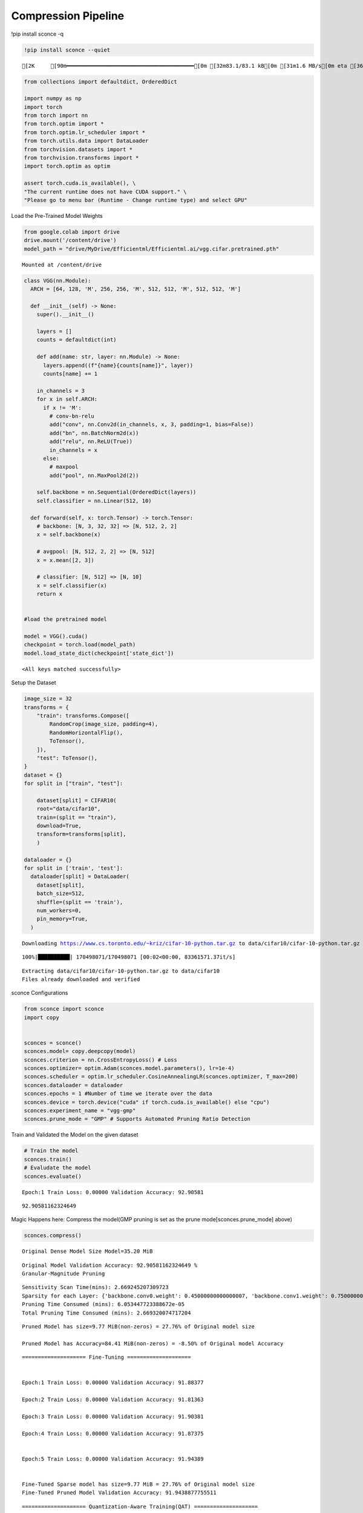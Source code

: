 ===============================
 Compression Pipeline
===============================

!pip install sconce -q

.. code:: ipython3

    !pip install sconce --quiet


.. parsed-literal::

    [2K     [90m━━━━━━━━━━━━━━━━━━━━━━━━━━━━━━━━━━━━━━━━[0m [32m83.1/83.1 kB[0m [31m1.6 MB/s[0m eta [36m0:00:00[0m

.. code:: ipython3

    from collections import defaultdict, OrderedDict
    
    import numpy as np
    import torch
    from torch import nn
    from torch.optim import *
    from torch.optim.lr_scheduler import *
    from torch.utils.data import DataLoader
    from torchvision.datasets import *
    from torchvision.transforms import *
    import torch.optim as optim
    
    assert torch.cuda.is_available(), \
    "The current runtime does not have CUDA support." \
    "Please go to menu bar (Runtime - Change runtime type) and select GPU"

Load the Pre-Trained Model Weights

.. code:: ipython3

    from google.colab import drive
    drive.mount('/content/drive')
    model_path = "drive/MyDrive/Efficientml/Efficientml.ai/vgg.cifar.pretrained.pth"


.. parsed-literal::

    Mounted at /content/drive


.. code:: ipython3

    
    class VGG(nn.Module):
      ARCH = [64, 128, 'M', 256, 256, 'M', 512, 512, 'M', 512, 512, 'M']
    
      def __init__(self) -> None:
        super().__init__()
    
        layers = []
        counts = defaultdict(int)
    
        def add(name: str, layer: nn.Module) -> None:
          layers.append((f"{name}{counts[name]}", layer))
          counts[name] += 1
    
        in_channels = 3
        for x in self.ARCH:
          if x != 'M':
            # conv-bn-relu
            add("conv", nn.Conv2d(in_channels, x, 3, padding=1, bias=False))
            add("bn", nn.BatchNorm2d(x))
            add("relu", nn.ReLU(True))
            in_channels = x
          else:
            # maxpool
            add("pool", nn.MaxPool2d(2))
    
        self.backbone = nn.Sequential(OrderedDict(layers))
        self.classifier = nn.Linear(512, 10)
    
      def forward(self, x: torch.Tensor) -> torch.Tensor:
        # backbone: [N, 3, 32, 32] => [N, 512, 2, 2]
        x = self.backbone(x)
    
        # avgpool: [N, 512, 2, 2] => [N, 512]
        x = x.mean([2, 3])
    
        # classifier: [N, 512] => [N, 10]
        x = self.classifier(x)
        return x
    
    
    #load the pretrained model
    
    model = VGG().cuda()
    checkpoint = torch.load(model_path)
    model.load_state_dict(checkpoint['state_dict'])




.. parsed-literal::

    <All keys matched successfully>



Setup the Dataset

.. code:: ipython3

    image_size = 32
    transforms = {
        "train": transforms.Compose([
            RandomCrop(image_size, padding=4),
            RandomHorizontalFlip(),
            ToTensor(),
        ]),
        "test": ToTensor(),
    }
    dataset = {}
    for split in ["train", "test"]:
    
        dataset[split] = CIFAR10(
        root="data/cifar10",
        train=(split == "train"),
        download=True,
        transform=transforms[split],
        )
    
    dataloader = {}
    for split in ['train', 'test']:
      dataloader[split] = DataLoader(
        dataset[split],
        batch_size=512,
        shuffle=(split == 'train'),
        num_workers=0,
        pin_memory=True,
      )
    
    



.. parsed-literal::

    Downloading https://www.cs.toronto.edu/~kriz/cifar-10-python.tar.gz to data/cifar10/cifar-10-python.tar.gz


.. parsed-literal::

    100%|██████████| 170498071/170498071 [00:02<00:00, 83361571.37it/s]


.. parsed-literal::

    Extracting data/cifar10/cifar-10-python.tar.gz to data/cifar10
    Files already downloaded and verified


sconce Configurations

.. code:: ipython3

    from sconce import sconce
    import copy
    
    
    sconces = sconce()
    sconces.model= copy.deepcopy(model)
    sconces.criterion = nn.CrossEntropyLoss() # Loss
    sconces.optimizer= optim.Adam(sconces.model.parameters(), lr=1e-4)
    sconces.scheduler = optim.lr_scheduler.CosineAnnealingLR(sconces.optimizer, T_max=200)
    sconces.dataloader = dataloader
    sconces.epochs = 1 #Number of time we iterate over the data
    sconces.device = torch.device("cuda" if torch.cuda.is_available() else "cpu")
    sconces.experiment_name = "vgg-gmp"
    sconces.prune_mode = "GMP" # Supports Automated Pruning Ratio Detection



.. parsed-literal::


Train and Validated the Model on the given dataset

.. code:: ipython3

    # Train the model
    sconces.train()
    # Evaludate the model
    sconces.evaluate()


.. parsed-literal::

    Epoch:1 Train Loss: 0.00000 Validation Accuracy: 92.90581



.. parsed-literal::

    92.90581162324649



Magic Happens here: Compress the model(GMP pruning is set as the prune
mode[sconces.prune_mode] above)

.. code:: ipython3

    sconces.compress()


.. parsed-literal::

    
    Original Dense Model Size Model=35.20 MiB


.. parsed-literal::

    Original Model Validation Accuracy: 92.90581162324649 %
    Granular-Magnitude Pruning


.. parsed-literal::

    Sensitivity Scan Time(mins): 2.669245207309723
    Sparsity for each Layer: {'backbone.conv0.weight': 0.45000000000000007, 'backbone.conv1.weight': 0.7500000000000002, 'backbone.conv2.weight': 0.7000000000000002, 'backbone.conv3.weight': 0.6500000000000001, 'backbone.conv4.weight': 0.6000000000000002, 'backbone.conv5.weight': 0.7000000000000002, 'backbone.conv6.weight': 0.7000000000000002, 'backbone.conv7.weight': 0.8500000000000002, 'classifier.weight': 0.9500000000000003}
    Pruning Time Consumed (mins): 6.053447723388672e-05
    Total Pruning Time Consumed (mins): 2.669320074717204

.. parsed-literal::

    
    Pruned Model has size=9.77 MiB(non-zeros) = 27.76% of Original model size
   
    Pruned Model has Accuracy=84.41 MiB(non-zeros) = -8.50% of Original model Accuracy

.. parsed-literal::
     
    ==================== Fine-Tuning ====================


    Epoch:1 Train Loss: 0.00000 Validation Accuracy: 91.88377

    Epoch:2 Train Loss: 0.00000 Validation Accuracy: 91.81363

    Epoch:3 Train Loss: 0.00000 Validation Accuracy: 91.90381

    Epoch:4 Train Loss: 0.00000 Validation Accuracy: 91.87375


    Epoch:5 Train Loss: 0.00000 Validation Accuracy: 91.94389


    Fine-Tuned Sparse model has size=9.77 MiB = 27.76% of Original model size
    Fine-Tuned Pruned Model Validation Accuracy: 91.9438877755511

.. parsed-literal::
    ==================== Quantization-Aware Training(QAT) ====================

    train:   0%|          | 0/98 [00:00<?, ?it/s]

    Epoch:1 Train Loss: 0.00000 Validation Accuracy: 92.02405

    Epoch:2 Train Loss: 0.00000 Validation Accuracy: 92.05411

    Epoch:3 Train Loss: 0.00000 Validation Accuracy: 92.04409

    Epoch:4 Train Loss: 0.00000 Validation Accuracy: 92.02405

    Epoch:5 Train Loss: 0.00000 Validation Accuracy: 92.05411



.. parsed-literal::

    
     
    ============================== Comparison Table ==============================
    +---------------------+----------------+--------------+-----------------+
    |                     | Original Model | Pruned Model | Quantized Model |
    +---------------------+----------------+--------------+-----------------+
    | Latency (ms/sample) |      37.0      |     24.2     |       19.2      |
    |     Accuracy (%)    |     92.906     |    91.944    |      92.044     |
    |      Params (M)     |      9.23      |     2.56     |        *        |
    |      Size (MiB)     |     36.949     |    36.949    |      9.293      |
    |       MAC (M)       |      606       |     606      |        *        |
    +---------------------+----------------+--------------+-----------------+


**Channel-Wise Pruning**

.. code:: ipython3

    sconces = sconce()
    sconces.model= copy.deepcopy(model)
    sconces.criterion = nn.CrossEntropyLoss() # Loss
    sconces.optimizer= optim.Adam(sconces.model.parameters(), lr=1e-4)
    sconces.scheduler = optim.lr_scheduler.CosineAnnealingLR(sconces.optimizer, T_max=200)
    sconces.dataloader = dataloader
    sconces.epochs = 1 #Number of time we iterate over the data
    sconces.device = torch.device("cuda" if torch.cuda.is_available() else "cpu")
    sconces.experiment_name = "vgg-cwp"
    sconces.prune_mode = "CWP" # Supports Automated Pruning Ratio Detection


.. code:: ipython3

    # Compress the model Channel-Wise
    sconces.compress()


.. parsed-literal::

    
    Original Dense Model Size Model=35.20 MiB


.. parsed-literal::

    Original Model Validation Accuracy: 93.13627254509018 %
    
     Channel-Wise Pruning


.. parsed-literal::

    Sensitivity Scan Time(mins): 5.477794349193573
    Sparsity for each Layer: {'backbone.conv0.weight': 0.40000000000000013, 'backbone.conv1.weight': 0.15000000000000002, 'backbone.conv2.weight': 0.1, 'backbone.conv3.weight': 0.15000000000000002, 'backbone.conv4.weight': 0.1, 'backbone.conv5.weight': 0.1, 'backbone.conv6.weight': 0.20000000000000004} 
    
    
    
    Pruning Time Consumed (mins): 0.0017029960950215657
    Total Pruning Time Consumed (mins): 5.479498942693074


.. parsed-literal::

    
    Pruned Model has size=27.21 MiB(non-zeros) = 77.29% of Original model size
    Pruned Model has Accuracy=69.00 MiB(non-zeros) = -24.14% of Original model Accuracy


.. parsed-literal::
     
    ==================== Fine-Tuning ====================

    Epoch:1 Train Loss: 0.00000 Validation Accuracy: 91.24248

    Epoch:2 Train Loss: 0.00000 Validation Accuracy: 91.30261

    Epoch:3 Train Loss: 0.00000 Validation Accuracy: 91.46293

    Epoch:4 Train Loss: 0.00000 Validation Accuracy: 91.46293

    Epoch:5 Train Loss: 0.00000 Validation Accuracy: 91.51303


.. parsed-literal::

    Fine-Tuned Sparse model has size=27.21 MiB = 77.29% of Original model size
    Fine-Tuned Pruned Model Validation Accuracy: 91.51302605210421
    
     
 


.. parsed-literal::
    ==================== Quantization-Aware Training(QAT) ====================

    Epoch:1 Train Loss: 0.00000 Validation Accuracy: 91.63327

    Epoch:2 Train Loss: 0.00000 Validation Accuracy: 91.57315

    Epoch:3 Train Loss: 0.00000 Validation Accuracy: 91.53307

    Epoch:4 Train Loss: 0.00000 Validation Accuracy: 91.55311

    Epoch:5 Train Loss: 0.00000 Validation Accuracy: 91.48297

.. parsed-literal::

    
     
    ============================== Comparison Table ==============================
    +---------------------+----------------+--------------+-----------------+
    |                     | Original Model | Pruned Model | Quantized Model |
    +---------------------+----------------+--------------+-----------------+
    | Latency (ms/sample) |      25.0      |     20.0     |       14.5      |
    |     Accuracy (%)    |     93.136     |    91.513    |      91.443     |
    |      Params (M)     |      9.23      |     7.13     |        *        |
    |      Size (MiB)     |     36.949     |    28.565    |      7.193      |
    |       MAC (M)       |      606       |     451      |        *        |
    +---------------------+----------------+--------------+-----------------+


**Venum Pruning a better version of Wanda Pruning**

.. code:: ipython3

    # from sconce import sconce
    
    # sconces = sconce()
    # sconces.model = copy.deepcopy(model)
    # sconces.criterion = nn.CrossEntropyLoss()  # Loss
    # sconces.optimizer = optim.Adam(sconces.model.parameters(), lr=1e-4)
    # sconces.scheduler = optim.lr_scheduler.CosineAnnealingLR(sconces.optimizer, T_max=200)
    # sconces.dataloader = dataloader
    # sconces.device = torch.device("cuda" if torch.cuda.is_available() else "cpu")
    # sconces.experiment_name = "vgg-venum"
    # sconces.prune_mode = "venum"  # Supports Automated Pruning Ratio Detection
    # sconces.compress()


.. parsed-literal::

    
    Original Dense Model Size Model=35.20 MiB

                                                         

.. parsed-literal::

    Original Model Validation Accuracy: 93.13627254509018 %
    
     Venum Pruning



.. parsed-literal::

    Sensitivity Scan Time(secs): 114.05389285087585
    Sparsity for each Layer: {'backbone.conv0.weight': 0.30000000000000004, 'backbone.conv1.weight': 0.45000000000000007, 'backbone.conv2.weight': 0.45000000000000007, 'backbone.conv3.weight': 0.5500000000000002, 'backbone.conv4.weight': 0.6000000000000002, 'backbone.conv5.weight': 0.7000000000000002, 'backbone.conv6.weight': 0.7500000000000002, 'backbone.conv7.weight': 0.8500000000000002, 'classifier.weight': 0.9500000000000003}
    Pruning Time Consumed (secs): 1701416101.321775
    Total Pruning Time Consumed (mins): 2.8907041509946185


                                                         

.. parsed-literal::

    
    Pruned Model has size=9.94 MiB(non-zeros) = 28.22% of Original model size


                                                         

.. parsed-literal::
    
     ................. Comparison Table  .................
                    Original        Pruned          Reduction Ratio
    Latency (ms)    5.9             5.8             1.0            
    MACs (M)        606             606             1.0            
    Param (M)       9.23            2.6             3.5            
    Accuracies (%)  93.136          87.735          -5.401         
    Fine-Tuned Sparse model has size=9.94 MiB = 28.22% of Original model size
    Fine-Tuned Pruned Model Validation Accuracy: 87.73547094188376


Spiking Neural Network Compression

.. code:: ipython3

    !pip install snntorch -q

.. code:: ipython3

    # Import snntorch libraries
    import snntorch as snn
    from snntorch import surrogate
    from snntorch import backprop
    from snntorch import functional as SF
    from snntorch import utils
    from snntorch import spikeplot as splt
    from torch import optim
    
    import torch
    import torch.nn as nn
    from torch.utils.data import DataLoader
    from torchvision import datasets, transforms
    import torch.nn.functional as F
    
    import matplotlib.pyplot as plt
    import numpy as np
    import itertools
    

.. code:: ipython3

    
    # Event Drive Data
    
    # dataloader arguments
    batch_size = 128
    data_path = "./data/mnist"
    
    dtype = torch.float
    device = torch.device("cuda") if torch.cuda.is_available() else torch.device("cpu")
    
    # Define a transform
    transform = transforms.Compose(
        [
            transforms.Resize((28, 28)),
            transforms.Grayscale(),
            transforms.ToTensor(),
            transforms.Normalize((0,), (1,)),
        ]
    )
    
    mnist_train = datasets.MNIST(data_path, train=True, download=True, transform=transform)
    mnist_test = datasets.MNIST(data_path, train=False, download=True, transform=transform)
    
    # Create DataLoaders
    train_loader = DataLoader(
        mnist_train, batch_size=batch_size, shuffle=True, drop_last=True
    )
    test_loader = DataLoader(
        mnist_test, batch_size=batch_size, shuffle=True, drop_last=True
    )


.. code:: ipython3

    from sconce import sconce
    sconces = sconce()
    # Set you Dataloader
    dataloader = {}
    dataloader["train"] = train_loader
    dataloader["test"] = test_loader
    sconces.dataloader = dataloader

.. code:: ipython3

    #Enable snn in sconce
    sconces.snn = True
    
    # Load your snn Model
    spike_grad = surrogate.fast_sigmoid(slope=25)
    beta = 0.5
    snn_model = nn.Sequential(
        nn.Conv2d(1, 12, 5),
        nn.MaxPool2d(2),
        snn.Leaky(beta=beta, spike_grad=spike_grad, init_hidden=True),
        nn.Conv2d(12, 64, 5),
        nn.MaxPool2d(2),
        snn.Leaky(beta=beta, spike_grad=spike_grad, init_hidden=True),
        nn.Flatten(),
        nn.Linear(64 * 4 * 4, 10),
        snn.Leaky(beta=beta, spike_grad=spike_grad, init_hidden=True, output=True),
    ).to('cuda')
    
    
    #Load the pretrained weights
    snn_pretrained_model_path = "drive/MyDrive/Efficientml/Efficientml.ai/snn_model.pth"
    snn_model.load_state_dict(torch.load(snn_pretrained_model_path))  # Model Definition
    sconces.model = snn_model

.. code:: ipython3

    
    sconces.optimizer = optim.Adam(sconces.model.parameters(), lr=1e-4)
    sconces.scheduler = optim.lr_scheduler.CosineAnnealingLR(sconces.optimizer, T_max=200)
    
    sconces.criterion = SF.ce_rate_loss()
    
    sconces.epochs = 10  # Number of time we iterate over the data
    sconces.device = torch.device("cuda" if torch.cuda.is_available() else "cpu")
    sconces.experiment_name = "snn-gmp"  # Define your experiment name here
    sconces.prune_mode = "GMP"
    sconces.num_finetune_epochs = 1


.. code:: ipython3

    sconces.compress()


.. parsed-literal::

    
    Original Dense Model Size Model=0.11 MiB


.. parsed-literal::

    Original Model Validation Accuracy: 97.11538461538461 %
    Granular-Magnitude Pruning


.. parsed-literal::

    Sparsity for each Layer: {'0.weight': 0.6500000000000001, '3.weight': 0.5000000000000001, '7.weight': 0.7000000000000002}


.. parsed-literal::

    
    Pruned Model has size=0.05 MiB(non-zeros) = 43.13% of Original model size


.. parsed-literal::

    Epoch:1 Train Loss: 0.00000 Validation Accuracy: 95.97356


.. parsed-literal::

    
     ................. Comparison Table  .................
                    Original        Pruned          Reduction Ratio
    Latency (ms)    2.09            1.43            1.5            
    MACs (M)        160             160             1.0            
    Param (M)       0.01            0.01            1.0            
    Accuracies (%)  97.115          95.974          -1.142         
    Fine-Tuned Sparse model has size=0.05 MiB = 43.13% of Original model size
    Fine-Tuned Pruned Model Validation Accuracy: 95.9735576923077


